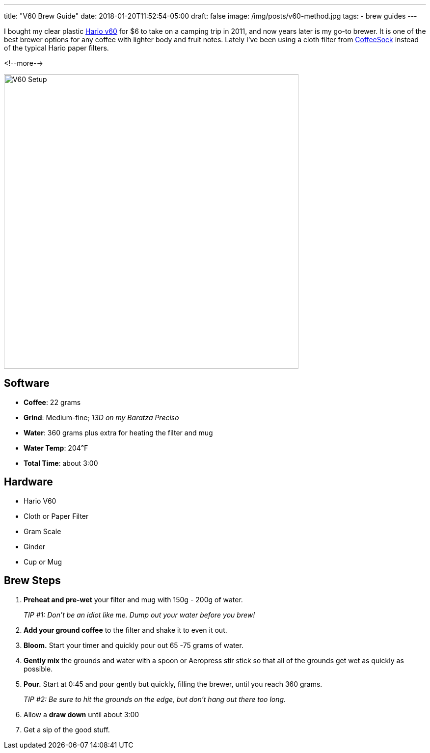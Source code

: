 ---
title: "V60 Brew Guide"
date: 2018-01-20T11:52:54-05:00
draft: false
image: /img/posts/v60-method.jpg
tags:
- brew guides
---

I bought my clear plastic link:https://www.hario.jp/[Hario v60] for $6 to take on a camping trip in 2011, and now years later is my go-to brewer. It is one of the best brewer options for any coffee with lighter body and fruit notes. Lately I've been using a cloth filter from link:http://coffeesock.com/[CoffeeSock] instead of the typical Hario paper filters.

<!--more-->

image::/img/posts/v60-method.jpg[V60 Setup,600]

== Software

[.ingredients]
* **Coffee**: 22 grams
* **Grind**: Medium-fine; _13D on my Baratza Preciso_
* **Water**: 360 grams plus extra for heating the filter and mug
* **Water Temp**: 204&#8457;
* **Total Time**: about 3:00

== Hardware

[.ingredients]
* Hario V60
* Cloth or Paper Filter
* Gram Scale
* Ginder
* Cup or Mug

== Brew Steps

1. **Preheat and pre-wet** your filter and mug with 150g - 200g of water.
+
_TIP #1: Don't be an idiot like me. Dump out your water before you brew!_
2. **Add your ground coffee** to the filter and shake it to even it out.
3. **Bloom.** Start your timer and quickly pour out 65 -75 grams of water.
4. **Gently mix** the grounds and water with a spoon or Aeropress stir stick so that all of the grounds get wet as quickly as possible.
5. **Pour.** Start at 0:45 and pour gently but quickly, filling the brewer, until you reach 360 grams.
+
_TIP #2: Be sure to hit the grounds on the edge, but don't hang out there too long._
6. Allow a **draw down** until about 3:00
7. Get a sip of the good stuff.
